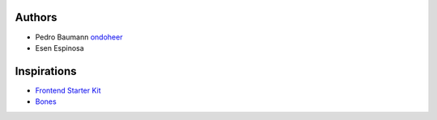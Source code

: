 Authors
=========

- Pedro Baumann `ondoheer <http://www.ondoheer.com>`_
- Esen Espinosa

Inspirations
===============

- `Frontend Starter Kit <https://github.com/beatpixel/Frontend-StarterKit>`_
- `Bones <http://themble.com/bones/>`_
